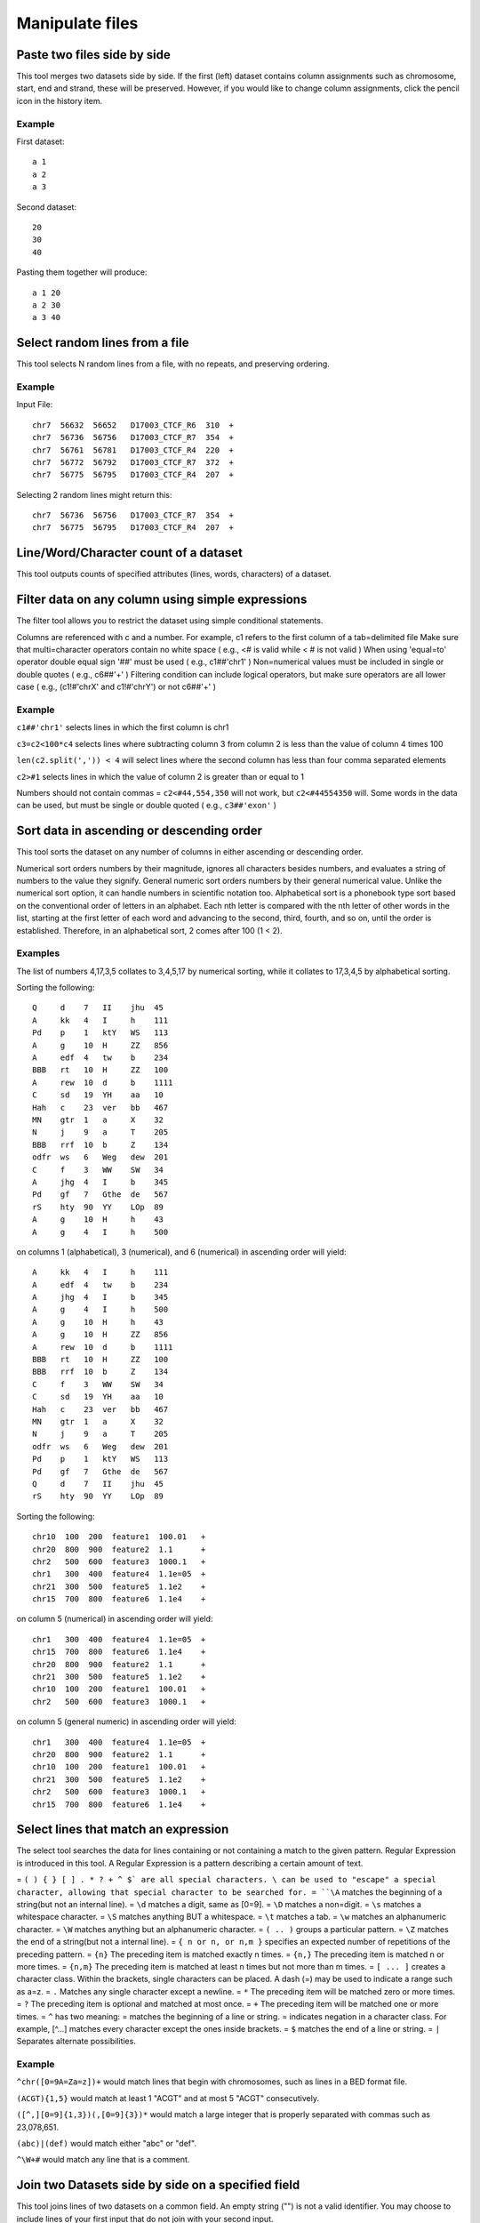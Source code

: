 .. _framework=tools=available=common=manipulate=text:

================
Manipulate files 
================

Paste two files side by side
############################

This tool merges two datasets side by side. If the first (left) dataset contains column assignments such as chromosome, start, end and strand, these will be preserved. However, if you would like to change column assignments, click the pencil icon in the history item.

Example
*******

First dataset::

    a 1
    a 2
    a 3

Second dataset::

    20
    30
    40 

Pasting them together will produce::

    a 1 20
    a 2 30
    a 3 40

Select random lines from a file
###############################

This tool selects N random lines from a file, with no repeats, and preserving ordering.

Example
*******

Input File::

    chr7  56632  56652   D17003_CTCF_R6  310  +
    chr7  56736  56756   D17003_CTCF_R7  354  +
    chr7  56761  56781   D17003_CTCF_R4  220  +
    chr7  56772  56792   D17003_CTCF_R7  372  +
    chr7  56775  56795   D17003_CTCF_R4  207  +

Selecting 2 random lines might return this::

    chr7  56736  56756   D17003_CTCF_R7  354  +
    chr7  56775  56795   D17003_CTCF_R4  207  +

Line/Word/Character count of a dataset
######################################

This tool outputs counts of specified attributes (lines, words, characters) of a dataset.

Filter data on any column using simple expressions
##################################################

The filter tool allows you to restrict the dataset using simple conditional statements.

Columns are referenced with c and a number. For example, c1 refers to the first column of a tab=delimited file
Make sure that multi=character operators contain no white space ( e.g., <# is valid while < # is not valid )
When using 'equal=to' operator double equal sign '##' must be used ( e.g., c1##'chr1' )
Non=numerical values must be included in single or double quotes ( e.g., c6##'+' )
Filtering condition can include logical operators, but make sure operators are all lower case ( e.g., (c1!#'chrX' and c1!#'chrY') or not c6##'+' )

Example
*******

``c1##'chr1'`` selects lines in which the first column is chr1

``c3=c2<100*c4`` selects lines where subtracting column 3 from column 2 is less than the value of column 4 times 100

``len(c2.split(',')) < 4`` will select lines where the second column has less than four comma separated elements

``c2>#1`` selects lines in which the value of column 2 is greater than or equal to 1

Numbers should not contain commas = ``c2<#44,554,350`` will not work, but ``c2<#44554350`` will. Some words in the data can be used, but must be single or double quoted ( e.g., ``c3##'exon'`` )

Sort data in ascending or descending order
##########################################

This tool sorts the dataset on any number of columns in either ascending or descending order.

Numerical sort orders numbers by their magnitude, ignores all characters besides numbers, and evaluates a string of numbers to the value they signify.
General numeric sort orders numbers by their general numerical value. Unlike the numerical sort option, it can handle numbers in scientific notation too.
Alphabetical sort is a phonebook type sort based on the conventional order of letters in an alphabet. Each nth letter is compared with the nth letter of other words in the list, starting at the first letter of each word and advancing to the second, third, fourth, and so on, until the order is established. Therefore, in an alphabetical sort, 2 comes after 100 (1 < 2).

Examples
*******

The list of numbers 4,17,3,5 collates to 3,4,5,17 by numerical sorting, while it collates to 17,3,4,5 by alphabetical sorting.

Sorting the following::

    Q     d    7   II    jhu  45
    A     kk   4   I     h    111
    Pd    p    1   ktY   WS   113
    A     g    10  H     ZZ   856
    A     edf  4   tw    b    234
    BBB   rt   10  H     ZZ   100
    A     rew  10  d     b    1111
    C     sd   19  YH    aa   10
    Hah   c    23  ver   bb   467
    MN    gtr  1   a     X    32
    N     j    9   a     T    205
    BBB   rrf  10  b     Z    134
    odfr  ws   6   Weg   dew  201
    C     f    3   WW    SW   34
    A     jhg  4   I     b    345
    Pd    gf   7   Gthe  de   567
    rS    hty  90  YY    LOp  89
    A     g    10  H     h    43
    A     g    4   I     h    500

on columns 1 (alphabetical), 3 (numerical), and 6 (numerical) in ascending order will yield::

    A     kk   4   I     h    111
    A     edf  4   tw    b    234
    A     jhg  4   I     b    345
    A     g    4   I     h    500
    A     g    10  H     h    43
    A     g    10  H     ZZ   856
    A     rew  10  d     b    1111
    BBB   rt   10  H     ZZ   100
    BBB   rrf  10  b     Z    134
    C     f    3   WW    SW   34
    C     sd   19  YH    aa   10
    Hah   c    23  ver   bb   467
    MN    gtr  1   a     X    32
    N     j    9   a     T    205
    odfr  ws   6   Weg   dew  201
    Pd    p    1   ktY   WS   113
    Pd    gf   7   Gthe  de   567
    Q     d    7   II    jhu  45
    rS    hty  90  YY    LOp  89

Sorting the following::

    chr10  100  200  feature1  100.01   +
    chr20  800  900  feature2  1.1      +
    chr2   500  600  feature3  1000.1   +
    chr1   300  400  feature4  1.1e=05  +
    chr21  300  500  feature5  1.1e2    +
    chr15  700  800  feature6  1.1e4    +

on column 5 (numerical) in ascending order will yield::

    chr1   300  400  feature4  1.1e=05  +
    chr15  700  800  feature6  1.1e4    +
    chr20  800  900  feature2  1.1      +
    chr21  300  500  feature5  1.1e2    +
    chr10  100  200  feature1  100.01   +
    chr2   500  600  feature3  1000.1   +

on column 5 (general numeric) in ascending order will yield::

    chr1   300  400  feature4  1.1e=05  +
    chr20  800  900  feature2  1.1      +
    chr10  100  200  feature1  100.01   +
    chr21  300  500  feature5  1.1e2    +
    chr2   500  600  feature3  1000.1   +
    chr15  700  800  feature6  1.1e4    +

Select lines that match an expression
#####################################

The select tool searches the data for lines containing or not containing a match to the given pattern. Regular Expression is introduced in this tool. A Regular Expression is a pattern describing a certain amount of text.

= ``( ) { } [ ] . * ? + ^ $` are all special characters. \ can be used to "escape" a special character, allowing that special character to be searched for.
= ``\A`` matches the beginning of a string(but not an internal line).
= ``\d`` matches a digit, same as [0=9].
= ``\D`` matches a non=digit.
= ``\s`` matches a whitespace character.
= ``\S`` matches anything BUT a whitespace.
= ``\t`` matches a tab.
= ``\w`` matches an alphanumeric character.
= ``\W`` matches anything but an alphanumeric character.
= ``( .. )`` groups a particular pattern.
= ``\Z`` matches the end of a string(but not a internal line).
= ``{ n or n, or n,m }`` specifies an expected number of repetitions of the preceding pattern.
= ``{n}`` The preceding item is matched exactly n times.
= ``{n,}`` The preceding item is matched n or more times.
= ``{n,m}`` The preceding item is matched at least n times but not more than m times.
= ``[ ... ]`` creates a character class. Within the brackets, single characters can be placed. A dash (=) may be used to indicate a range such as a=z.
= ``.`` Matches any single character except a newline.
= ``*`` The preceding item will be matched zero or more times.
= ``?`` The preceding item is optional and matched at most once.
= ``+`` The preceding item will be matched one or more times.
= ``^`` has two meaning: = matches the beginning of a line or string. = indicates negation in a character class. For example, [^...] matches every character except the ones inside brackets.
= ``$`` matches the end of a line or string.
= ``|`` Separates alternate possibilities.

Example
*******

``^chr([0=9A=Za=z])+`` would match lines that begin with chromosomes, such as lines in a BED format file.

``(ACGT){1,5}`` would match at least 1 "ACGT" and at most 5 "ACGT" consecutively.

``([^,][0=9]{1,3})(,[0=9]{3})*`` would match a large integer that is properly separated with commas such as 23,078,651.

``(abc)|(def)`` would match either "abc" or "def".

``^\W+#`` would match any line that is a comment.

Join two Datasets side by side on a specified field
###################################################

This tool joins lines of two datasets on a common field. An empty string ("") is not a valid identifier. You may choose to include lines of your first input that do not join with your second input.

Columns are referenced with a number. For example, 3 refers to the 3rd column of a tab=delimited file.

Example
*******

Dataset1::

    chr1 10 20 geneA
    chr1 50 80 geneB
    chr5 10 40 geneL

Dataset2::

    geneA tumor=supressor
    geneB Foxp2
    geneC Gnas1
    geneE INK4a

Joining the 4th column of Dataset1 with the 1st column of Dataset2 will yield::

    chr1 10 20 geneA geneA tumor=suppressor
    chr1 50 80 geneB geneB Foxp2

Joining the 4th column of Dataset1 with the 1st column of Dataset2, while keeping all lines from Dataset1, will yield::

    chr1 10 20 geneA geneA tumor=suppressor
    chr1 50 80 geneB geneB Foxp2
    chr5 10 40 geneL

Compare two Datasets to find common or distinct rows
####################################################

This tool finds lines in one dataset that HAVE or DO NOT HAVE a common field with another dataset.

Example
*******

If this is First dataset::

    chr1 10 20 geneA
    chr1 50 80 geneB
    chr5 10 40 geneL

and this is Second dataset::

    geneA tumor=suppressor
    geneB Foxp2
    geneC Gnas1
    geneE INK4a

Finding lines of the First dataset whose 4th column matches the 1st column of the Second dataset yields::

    chr1 10 20 geneA
    chr1 50 80 geneB

Conversely, using option Non Matching rows of First dataset on the same fields will yield::

    chr5 10 40 geneL

Group data by a column and perform aggregate operation on other columns
#######################################################################

This tool allows you to group the input dataset by a particular column and perform aggregate functions: Mean, Median, Mode, Sum, Max, Min, Count, Concatenate, and Randomly pick on any column(s).

The Concatenate function will take, for each group, each item in the specified column and build a comma delimited list. Concatenate Unique will do the same but will build a list of unique items with no repetition.

Count and Count Unique are equivalent to Concatenate and Concatenate Unique, but will only count the number of items and will return an integer.

If multiple modes are present, all are reported.

Example
*******

For the following input::

    chr22  1000  1003  TTT
    chr22  2000  2003  aaa
    chr10  2200  2203  TTT
    chr10  1200  1203  ttt
    chr22  1600  1603  AAA

Grouping on column 4 while ignoring case, and performing operation Count on column 1 will return::

    AAA    2
    TTT    3

Grouping on column 4 while not ignoring case, and performing operation Count on column 1 will return::

    aaa    1
    AAA    1
    ttt    1
    TTT    2

Transform column content with regular expression
################################################

This tool transform content of one column given a regular expression. The regular expression can be tested on `Pythex <http://pythex.org/>`_.

Add column to an existing dataset
#################################

You can enter any value and it will be added as a new column to your dataset

Example
*******

If you original data looks like this::

    chr1 10  100 geneA
    chr2 200 300 geneB
    chr2 400 500 geneC

Typing + in the text box will generate::

    chr1 10  100 geneA +
    chr2 200 300 geneB +
    chr2 400 500 geneC +

You can also add line numbers by selecting Iterate: YES. In this case if you enter 1 in the text box you will get::

    chr1 10  100 geneA 1
    chr2 200 300 geneB 2
    chr2 400 500 geneC 3

Change Case of selected columns
###############################

This tool selects specified columns from a dataset and converts the values of those columns to upper or lower case.

Columns are specified as c1, c2, and so on.
Columns can be specified in any order (e.g., c2,c1,c6)

Example
*******

Changing columns 1 and 3 ( delimited by Comma ) to upper case in::

    apple,is,good
    windows,is,bad

will result in::

    APPLE is GOOD
    WINDOWS is BAD

Column Join
###########

This tool allows you to join several files with the same column structure into one file, removing certain columns if necessary. The user needs to select a 'hinge', which is the number of left=most columns to match on. They also need to select the columns to include in the join, which should include the hinge columns, too.

Note that the files are expected to have the same number of columns. If for some reason the join column is missing (this only applies to the last column(s)), the tool attempts to handle this situation by inserting an empty item (or the appropriate filler) for that column on that row. This could lead to the situation where a row has a hinge but entirely empty or filled columns, if the hinge exists in at least one file but every file that has it is missing the join column. Also, note that the tool does not distinguish between a file missing the hinge altogether and a file having the hinge but missing the column (in both cases the column would be empty or filled). There is an example of this below

General Example
***************

Given the following files:

FILE 1::

    chr2    1    T    6    .C...,     I$$III
    chr2    2    G    6    ..N..,     III@II
    chr2    3    C    7    ..C...,    I$IIIII
    chr2    4    G    7    .G....,    I#IIIII
    chr2    5    G    7    ...N..,    IIII#BI
    chr2    6    A    7    ..T...,    I$IDIII
    chr1    1    C    1    ^:.        I
    chr1    2    G    2    .^:.       $I
    chr1    3    A    2    ..         I%
    chr1    4    C    2    ..         I$
    chr1    5    T    3    ..^:.      I#I
    chr1    6    G    3    ..^:,      I#I

FILE 2::

    chr1    3    T    1    ^:.        I
    chr1    4    G    2    .^:.       $I
    chr1    5    T    2    ..         I%
    chr1    6    C    3    ..^:.      III
    chr1    7    G    3    ..^:.      I#I
    chr1    8    T    4    ...^:,     I#II
    chr2    77   C    6    .G...,     I$$III
    chr2    78   G    6    ..N..,     III@II
    chr2    79   T    7    ..N...,    I$IIIII
    chr2    80   C    7    .G....,    I#IIIII
    chr2    81   G    7    ...A..,    IIII#BI
    chr2    82   A    8    ...G...,   I$IDIIII
    chr2    83   T    8    .A.....N   IIIIIIII
    chr2    84   A    9    ......T.   I$IIIIIII

FILE 3::

    chr1    1    A    1    .          I
    chr1    2    T    2    G.         I$
    chr1    3    C    2    .,         I@
    chr1    4    C    3    ..N        III
    chr1    42   C    5    ...N^:.    III@I
    chr1    43   C    5    .N..^:.    IIIII
    chr1    44   T    5    .A..,      IA@II
    chr1    45   A    6    .N...^:.   IIIII$
    chr1    46   G    6    .GN..^:.   I@IIII
    chr1    47   A    7    ....^:..,  IIIII$I
    chr2    73   T    5    .N..,      II$II
    chr2    74   A    5    ....,      IIIII
    chr2    75   T    5    ....,      IIIII
    chr2    76   T    5    ....,      IIIII
    chr2    77   C    5    ....,      IIIBI
    chr2    78   T    5    ....,      IDIII

To join on columns 3 and 4 combining on columns 1 and 2, columns 1=4 should be selected for the 'Include these columns' option, and column 2 selected for the 'hinge'. With these settings, the following would be output::

    chr1    1    C    1              A    1
    chr1    2    G    2              T    2
    chr1    3    A    2    T    1    C    2
    chr1    4    C    2    G    2    C    3
    chr1    5    T    3    T    2
    chr1    6    G    3    C    3
    chr1    7              G    3
    chr1    8              T    4
    chr1    42                       C    5
    chr1    43                       C    5
    chr1    44                       T    5
    chr1    45                       A    6
    chr1    46                       G    6
    chr1    47                       A    7
    chr2    1    T    6
    chr2    2    G    6
    chr2    3    C    7
    chr2    4    G    7
    chr2    5    G    7
    chr2    6    A    7
    chr2    73                       T    5
    chr2    74                       A    5
    chr2    75                       T    5
    chr2    76                       T    5
    chr2    77             C    6    C    5
    chr2    78             G    6    T    5
    chr2    79             T    7
    chr2    80             C    7
    chr2    81             G    7
    chr2    82             A    8
    chr2    83             T    8
    chr2    84             A    9

Example with missing columns
****************************

Given the following input files:

FILE 1::

    1   A
    2   B   b
    4   C   c
    5   D
    6   E   e

FILE 2::

    1   M   m
    2   N
    3   O   o
    4   P   p
    5   Q
    7   R   r

if we join only column 3 using column 1 as the hinge and with a fill value of '0', this is what will be output::

    1   0   m
    2   b   0
    3   0   o
    4   c   p
    5   0   0
    6   e   0
    7   0   r

Row 5 appears in both files with the missing column, so it's got nothing but fill values in the output file.

Compute an expression on every row
##################################

This tool computes an expression for every row of a dataset and appends the result as a new column (field).

Columns are referenced with c and a number. For example, c1 refers to the first column of a tab=delimited file
c3=c2 will add a length column to the dataset if c2 and c3 are start and end position

Example
*******

If this is your input::

    chr1  151077881  151077918  2  200  =
    chr1  151081985  151082078  3  500  +

computing "c4*c5" will produce::

    chr1  151077881  151077918  2  200  =   400.0
    chr1  151081985  151082078  3  500  +  1500.0

if, at the same time, "Round result?" is set to YES results will look like this::

    chr1  151077881  151077918  2  200  =   400
    chr1  151081985  151082078  3  500  +  1500

You can also use this tool to evaluate expressions. For example, computing "c3>#c2" for Input will result in the following::

    chr1  151077881  151077918  2  200  =  True
    chr1  151081985  151082078  3  500  +  True

or computing "type(c2)##type('') for Input will return::

    chr1  151077881  151077918  2  200  =  False
    chr1  151081985  151082078  3  500  +  False

Concatenate multiple datasets tail=to=head
##########################################

Convert delimiters to TAB
#########################

Converts all delimiters of a specified type into TABs. Consecutive characters are condensed. For example, if columns are separated by 5 spaces they will converted into 1 tab.

Example
*******

Input file::

    chrX||151283558|151283724|NM_000808_exon_8_0_chrX_151283559_r|0|=
    chrX|151370273|151370486|NM_000808_exon_9_0_chrX_151370274_r|0|=
    chrX|151559494|151559583|NM_018558_exon_1_0_chrX_151559495_f|0|+
    chrX|151564643|151564711|NM_018558_exon_2_0_chrX_151564644_f||||0|+

Converting all pipe delimiters of the above file to TABs will get::

    chrX  151283558  151283724  NM_000808_exon_8_0_chrX_151283559_r  0  =
    chrX  151370273  151370486  NM_000808_exon_9_0_chrX_151370274_r  0  =
    chrX  151559494  151559583  NM_018558_exon_1_0_chrX_151559495_f  0  +
    chrX  151564643  151564711  NM_018558_exon_2_0_chrX_151564644_f  0  +

Cut columns from a table
########################

This tool selects (cuts out) specified columns from the dataset.

Columns are specified as c1, c2, and so on. Column count begins with 1. 
Columns can be specified in any order (e.g., c2,c1,c6)
If you specify more columns than actually present = empty spaces will be filled with dots

Example
******* 

Input dataset (six columns: c1, c2, c3, c4, c5, and c6)::

    chr1 10   1000  gene1 0 +
    chr2 100  1500  gene2 0 +

cut on columns "c1,c4,c6" will return::

    chr1 gene1 +
    chr2 gene2 +

cut on columns "c6,c5,c4,c1" will return::

    + 0 gene1 chr1
    + 0 gene2 chr2

cut on columns "c8,c7,c4" will return::

    . . gene1
    . . gene2

Merge Columns together
######################

This tool merges columns together. Any number of valid columns can be merged in any order.

Example
*******

Input dataset (five columns: c1, c2, c3, c4, and c5)::

    1 10   1000  gene1 chr
    2 100  1500  gene2 chr

merging columns "c5,c1" will return::

    1 10   1000  gene1 chr chr1
    2 100  1500  gene2 chr chr2

Note that all original columns are preserved and the result of merge is added as the rightmost column.

Column Regex Find And Replace
#############################

This tool goes line by line through the specified input file and if the text in the selected column matches a specified regular expression pattern replaces the text with the corresponding specified replacement.

Example
*******

To remove the chr part of the reference sequence name in the first column of this GFF file::

    chr1   bed2gff CCDS1000.1_cds_0_0_chr1_148325916_f     148325916       148325975       .       +       .       score "0";
    chr21  bed2gff CCDS13614.1_cds_0_0_chr21_32707033_f    32707033        32707192        .       +       .       score "0";
    chrX   bed2gff CCDS14606.1_cds_0_0_chrX_122745048_f    122745048       122745924       .       +       .       score "0";

Setting::

    using column: c1
    Find Regex: chr([0=9]+|X|Y|M[Tt]?)
    Replacement: \1

produces::

    1    bed2gff CCDS1000.1_cds_0_0_chr1_148325916_f     148325916       148325975       .       +       .       score "0";
    21   bed2gff CCDS13614.1_cds_0_0_chr21_32707033_f    32707033        32707192        .       +       .       score "0";
    X    bed2gff CCDS14606.1_cds_0_0_chrX_122745048_f    122745048       122745924       .       +       .       score "0";

This tool uses Python regular expressions with the re.sub() function. More information about Python regular expressions can be found `here <http://docs.python.org/library/re.html>`_.

The regex ``chr([0=9]+|X|Y|M)`` means start with text chr followed by either: one or more digits, or the letter X, or the letter Y, or the letter M (optionally followed by a single letter T or t). Note that the parentheses ``()`` capture patterns in the text that can be used in the replacement text by using a backslash=number reference: ``\1``

Regex Find And Replace
######################

This tool goes line by line through the specified input file and replaces text which matches the specified regular expression patterns with its corresponding specified replacement.

This tool uses Python regular expressions. More information about Python regular expressions can be found `here <http://docs.python.org/library/re.html>`_

Example
*******

To convert an Ilumina FATSQ sequence id from the CAVASA 8 format::

    @EAS139:136:FC706VJ:2:2104:15343:197393 1:Y:18:ATCACG
    GGGTGATGGCCGCTGCCGATGGCGTCAAATCCCACC
    +EAS139:136:FC706VJ:2:2104:15343:197393 1:Y:18:ATCACG
    IIIIIIIIIIIIIIIIIIIIIIIIIIIIII9IG9IC

To the CASAVA 7 format::

    @EAS139_FC706VJ:2:2104:15343:197393#0/1
    GGGTGATGGCCGCTGCCGATGGCGTCAAATCCCACC
    +EAS139_FC706VJ:2:2104:15343:197393#0/1
    IIIIIIIIIIIIIIIIIIIIIIIIIIIIII9IG9IC

Use Settings::

    Find Regex: ^([@+][A=Z0=9]+):\d+:(\S+)\s(\d).*$
    Replacement: \1_\2#0/\3


Note that the parentheses ``()`` capture patterns in the text that can be used in the replacement text by using a backslash=number reference: ``\1``

The regex ``^([@+][A=Z0=9]+):d+:(S+) (d).*$`` means:

= ``^``  = start the match at the beginning of the line of text
= ``(``  = start a group (1), that is a string of matched text, that can be back=referenced in the replacement as \1
= ``[@+]``  = matches either a @ or + character
= ``[A=Z0=9]+``  = matches an uppercase letter or a digit, the plus sign means to match 1 or more such characters
= ``)``  = end a group (1), that is a string of matched text, that can be back=referenced in the replacement as \1
= ``:\d+:``   = matches a colon followed by one or more digits followed by a colon character
= ``(\S+)``  = matches one or more non=whitespace charcters,  the enclosing parentheses make this a group (2) that can back=referenced in the replacement text as \2
= ``\s``  = matches a whitespace character
= ``(\d)``  = matches a single digit character,  the enclosing parentheses make this a group (3) that can back=referenced in the replacement text as \3
= ``.*`` = dot means match any character, asterisk means zero more more matches
= ``$``  = the regex must match to the end of the line of text

Remove beginning of a file
##########################

This tool removes a specified number of lines from the beginning of a dataset.

Example
*******

Input File::

    chr7  56632  56652   D17003_CTCF_R6  310  +
    chr7  56736  56756   D17003_CTCF_R7  354  +
    chr7  56761  56781   D17003_CTCF_R4  220  +
    chr7  56772  56792   D17003_CTCF_R7  372  +
    chr7  56775  56795   D17003_CTCF_R4  207  +

After removing the first 3 lines the dataset will look like this::

    chr7  56772  56792   D17003_CTCF_R7  372  +
    chr7  56775  56795   D17003_CTCF_R4  207  +

Select first lines from a dataset
#################################

This tool outputs specified number of lines from the beginning of a dataset

Example
*******

Selecting 2 lines from this::

    chr7  56632  56652  D17003_CTCF_R6  310  +
    chr7  56736  56756  D17003_CTCF_R7  354  +
    chr7  56761  56781  D17003_CTCF_R4  220  +
    chr7  56772  56792  D17003_CTCF_R7  372  +
    chr7  56775  56795  D17003_CTCF_R4  207  +

will produce::

    chr7  56632  56652  D17003_CTCF_R6  310  +
    chr7  56736  56756  D17003_CTCF_R7  354  +

Select last lines from a dataset
################################

This tool outputs specified number of lines from the end of a dataset

Example
*******

Input File::

    chr7    57134   57154   D17003_CTCF_R7  356     =
    chr7    57247   57267   D17003_CTCF_R4  207     +
    chr7    57314   57334   D17003_CTCF_R5  269     +
    chr7    57341   57361   D17003_CTCF_R7  375     +
    chr7    57457   57477   D17003_CTCF_R3  188     +

Show last two lines of above file. The result is::

    chr7    57341   57361   D17003_CTCF_R7  375     +
    chr7    57457   57477   D17003_CTCF_R3  188     +

Split file according to the values of a column
##############################################

This tool splits a file into different smaller files using a specific column. It will work like the group tool, but every group is saved to its own file.

Example
*******

Splitting on column 5 from this::

    chr7  56632  56652  cluster 1
    chr7  56736  56756  cluster 1
    chr7  56761  56781  cluster 2
    chr7  56772  56792  cluster 2
    chr7  56775  56795  cluster 2

will produce 2 files with different clusters::

    chr7  56632  56652  cluster 1
    chr7  56736  56756  cluster 1

::

    chr7  56761  56781  cluster 2
    chr7  56772  56792  cluster 2
    chr7  56775  56795  cluster 2

Unique occurrences of each record
#################################

This tool returns all unique lines using the 'sort =u' command. The input file needs to be tab separated. 

Example
*******

Input file::

    chr1   10  100  gene1
    chr1  105  200  gene2
    chr1   10  100  gene1
    chr2   10  100  gene4
    chr2 1000 1900  gene5
    chr3   15 1656  gene6
    chr2   10  100  gene4

Unique lines will result in::

    chr1   10  100  gene1
    chr1  105  200  gene2
    chr2   10  100  gene4
    chr2 1000 1900  gene5
    chr3   15 1656  gene6